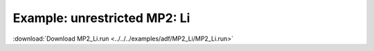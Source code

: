 .. _example MP2_Li:

Example: unrestricted MP2: Li
============================= 

:download:`Download MP2_Li.run <../../../examples/adf/MP2_Li/MP2_Li.run>` 

.. literalinclude :: ../../../examples/adf/MP2_Li/MP2_Li.run 
   :language: bash 
